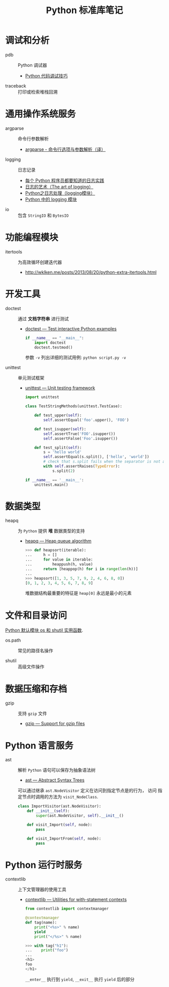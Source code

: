 #+TITLE:      Python 标准库笔记

* 目录                                                    :TOC_4_gh:noexport:
- [[#调试和分析][调试和分析]]
- [[#通用操作系统服务][通用操作系统服务]]
- [[#功能编程模块][功能编程模块]]
- [[#开发工具][开发工具]]
- [[#数据类型][数据类型]]
- [[#文件和目录访问][文件和目录访问]]
- [[#数据压缩和存档][数据压缩和存档]]
- [[#python-语言服务][Python 语言服务]]
- [[#python-运行时服务][Python 运行时服务]]

* 调试和分析
  + pdb :: Python 调试器
    + [[https://www.ibm.com/developerworks/cn/linux/l-cn-pythondebugger/index.html][Python 代码调试技巧]]

  + traceback :: 打印或检索堆栈回溯

* 通用操作系统服务
  + argparse :: 命令行参数解析                
    + [[http://blog.xiayf.cn/2013/03/30/argparse/][argparse - 命令行选项与参数解析（译）]]

  + logging :: 日志记录
    + [[http://python.jobbole.com/81666/][每个 Python 程序员都要知道的日志实践]]
    + [[http://blog.jobbole.com/113413/][日志的艺术（The art of logging）]]
    + [[https://www.cnblogs.com/yyds/p/6901864.html][Python之日志处理（logging模块）]]
    + [[http://python.jobbole.com/86887/][Python 中的 logging 模块]]
  
  + io :: 包含 ~StringIO~ 和 ~BytesIO~

* 功能编程模块
  + itertools ::  为高效循环创建迭代器
    + [[http://wklken.me/posts/2013/08/20/python-extra-itertools.html][http://wklken.me/posts/2013/08/20/python-extra-itertools.html]]

* 开发工具
  + doctest :: 通过 *文档字符串* 进行测试
    + [[https://docs.python.org/2/library/doctest.html][doctest — Test interactive Python examples]]
      #+BEGIN_SRC python
        if __name__ == "__main__":
            import doctest
            doctest.testmod()
      #+END_SRC

      参数 ~-v~ 列出详细的测试用例: ~python script.py -v~

  + unittest :: 单元测试框架
    + [[https://docs.python.org/3.6/library/unittest.html][unittest — Unit testing framework]]
      #+BEGIN_SRC python
        import unittest

        class TestStringMethods(unittest.TestCase):

            def test_upper(self):
                self.assertEqual('foo'.upper(), 'FOO')

            def test_isupper(self):
                self.assertTrue('FOO'.isupper())
                self.assertFalse('Foo'.isupper())

            def test_split(self):
                s = 'hello world'
                self.assertEqual(s.split(), ['hello', 'world'])
                # check that s.split fails when the separator is not a string
                with self.assertRaises(TypeError):
                    s.split(2)

        if __name__ == '__main__':
            unittest.main()
      #+END_SRC

* 数据类型
  + heapq :: 为 ~Python~ 提供 *堆* 数据类型的支持
    + [[https://docs.python.org/3/library/heapq.html][heapq — Heap queue algorithm]]
      #+BEGIN_SRC python
        >>> def heapsort(iterable):
        ...     h = []
        ...     for value in iterable:
        ...         heappush(h, value)
        ...     return [heappop(h) for i in range(len(h))]
        ...
        >>> heapsort([1, 3, 5, 7, 9, 2, 4, 6, 8, 0])
        [0, 1, 2, 3, 4, 5, 6, 7, 8, 9]
      #+END_SRC

      堆数据结构最重要的特征是 ~heap[0]~ 永远是最小的元素

* 文件和目录访问
  [[http://www.cnblogs.com/funsion/p/4017989.html][Python 默认模块 os 和 shutil 实用函数]].

  + os.path :: 常见的路径名操作

  + shutil :: 高级文件操作

* 数据压缩和存档
  + gzip :: 支持 ~gzip~ 文件
    + [[https://docs.python.org/3/library/gzip.html][gzip — Support for gzip files]]
 
* Python 语言服务
  + ast :: 解析 ~Python~ 语句可以保存为抽象语法树
    + [[https://docs.python.org/3/library/ast.html][ast — Abstract Syntax Trees]]
      
    可以通过继承 ~ast.NodeVisitor~ 定义在访问到指定节点是的行为， 访问
    指定节点时调用的方法为 ~visit_NodeClass~.

    #+BEGIN_SRC python
      class ImportVisitor(ast.NodeVisitor):
          def __init__(self):
              super(ast.NodeVisitor, self).__init__()

          def visit_Import(self, node):
              pass

          def visit_ImportFrom(self, node):
              pass
    #+END_SRC
* Python 运行时服务
  + contextlib :: 上下文管理器的使用工具
    + [[https://docs.python.org/3/library/contextlib.html][contextlib — Utilities for with-statement contexts]]
      #+BEGIN_SRC python
        from contextlib import contextmanager

        @contextmanager
        def tag(name):
            print("<%s>" % name)
            yield
            print("</%s>" % name)

        >>> with tag("h1"):
        ...    print("foo")
        ...
        <h1>
        foo
        </h1>
      #+END_SRC
      
      ~__enter__~ 执行到 ~yield~, ~__exit__~ 执行 ~yield~ 后的部分
